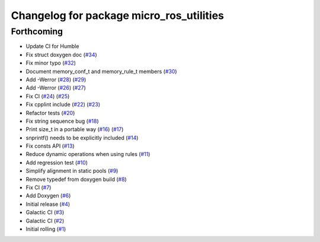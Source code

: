 ^^^^^^^^^^^^^^^^^^^^^^^^^^^^^^^^^^^^^^^^^
Changelog for package micro_ros_utilities
^^^^^^^^^^^^^^^^^^^^^^^^^^^^^^^^^^^^^^^^^

Forthcoming
-----------
* Update CI for Humble
* Fix struct doxygen doc (`#34 <https://github.com/micro-ROS/micro_ros_utilities/issues/34>`_)
* Fix minor typo (`#32 <https://github.com/micro-ROS/micro_ros_utilities/issues/32>`_)
* Document memory_conf_t and memory_rule_t members (`#30 <https://github.com/micro-ROS/micro_ros_utilities/issues/30>`_)
* Add -Werror (`#28 <https://github.com/micro-ROS/micro_ros_utilities/issues/28>`_) (`#29 <https://github.com/micro-ROS/micro_ros_utilities/issues/29>`_)
* Add -Werror (`#26 <https://github.com/micro-ROS/micro_ros_utilities/issues/26>`_) (`#27 <https://github.com/micro-ROS/micro_ros_utilities/issues/27>`_)
* Fix CI (`#24 <https://github.com/micro-ROS/micro_ros_utilities/issues/24>`_) (`#25 <https://github.com/micro-ROS/micro_ros_utilities/issues/25>`_)
* Fix cpplint include (`#22 <https://github.com/micro-ROS/micro_ros_utilities/issues/22>`_) (`#23 <https://github.com/micro-ROS/micro_ros_utilities/issues/23>`_)
* Refactor tests (`#20 <https://github.com/micro-ROS/micro_ros_utilities/issues/20>`_)
* Fix string sequence bug (`#18 <https://github.com/micro-ROS/micro_ros_utilities/issues/18>`_)
* Print size_t in a portable way (`#16 <https://github.com/micro-ROS/micro_ros_utilities/issues/16>`_) (`#17 <https://github.com/micro-ROS/micro_ros_utilities/issues/17>`_)
* snprintf() needs to be explicitly included (`#14 <https://github.com/micro-ROS/micro_ros_utilities/issues/14>`_)
* Fix consts API (`#13 <https://github.com/micro-ROS/micro_ros_utilities/issues/13>`_)
* Reduce dynamic operations when using rules (`#11 <https://github.com/micro-ROS/micro_ros_utilities/issues/11>`_)
* Add regression test (`#10 <https://github.com/micro-ROS/micro_ros_utilities/issues/10>`_)
* Simplify alignment in static pools (`#9 <https://github.com/micro-ROS/micro_ros_utilities/issues/9>`_)
* Remove typedef from doxygen build (`#8 <https://github.com/micro-ROS/micro_ros_utilities/issues/8>`_)
* Fix CI (`#7 <https://github.com/micro-ROS/micro_ros_utilities/issues/7>`_)
* Add Doxygen (`#6 <https://github.com/micro-ROS/micro_ros_utilities/issues/6>`_)
* Initial release (`#4 <https://github.com/micro-ROS/micro_ros_utilities/issues/4>`_)
* Galactic CI (`#3 <https://github.com/micro-ROS/micro_ros_utilities/issues/3>`_)
* Galactic CI (`#2 <https://github.com/micro-ROS/micro_ros_utilities/issues/2>`_)
* Initial rolling (`#1 <https://github.com/micro-ROS/micro_ros_utilities/issues/1>`_)
